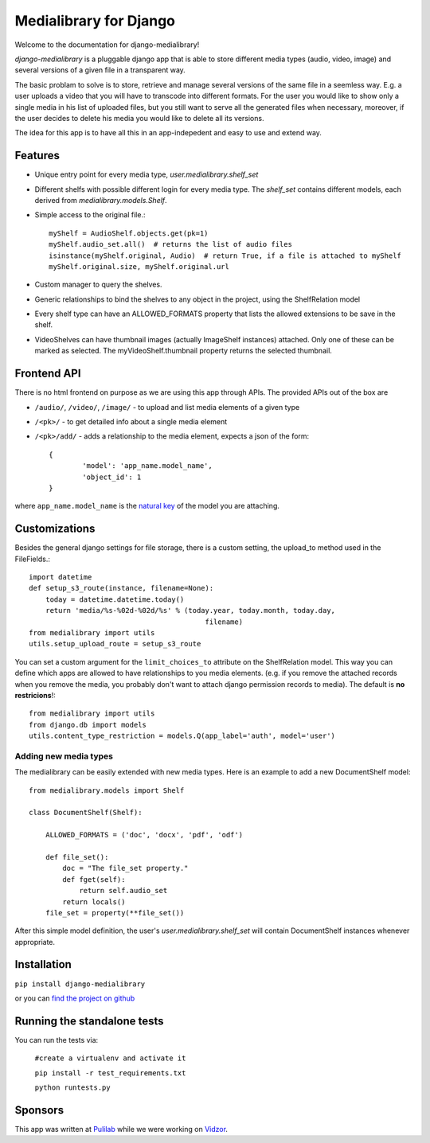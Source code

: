 Medialibrary for Django
========================

Welcome to the documentation for django-medialibrary!


`django-medialibrary` is a pluggable django app that is able to store different media types (audio, video, image) and several versions of a given file in a transparent way.

The basic problam to solve is to store, retrieve and manage several versions of the same file in a seemless way. E.g. a user uploads a video that you will have to transcode into different formats. For the user you would like to show only a single media in his list of uploaded files, but you still want to serve all the generated files when necessary, moreover, if the user decides to delete his media you would like to delete all its versions.

The idea for this app is to have all this in an app-indepedent and easy to use and extend way.

Features
---------

* Unique entry point for every media type, `user.medialibrary.shelf_set`
* Different shelfs with possible different login for every media type. The `shelf_set` contains different models, each derived from `medialibrary.models.Shelf`.
* Simple access to the original file.::

	myShelf = AudioShelf.objects.get(pk=1)
	myShelf.audio_set.all()  # returns the list of audio files
	isinstance(myShelf.original, Audio)  # return True, if a file is attached to myShelf
	myShelf.original.size, myShelf.original.url

* Custom manager to query the shelves.
* Generic relationships to bind the shelves to any object in the project, using the ShelfRelation model
* Every shelf type can have an ALLOWED_FORMATS property that lists the allowed extensions to be save in the shelf.
* VideoShelves can have thumbnail images (actually ImageShelf instances) attached. Only one of these can be marked as selected. The myVideoShelf.thumbnail property returns the selected thumbnail.


Frontend API
-------------

There is no html frontend on purpose as we are using this app through APIs. The provided APIs out of the box are

* ``/audio/``, ``/video/``, ``/image/`` - to upload and list media elements of a given type
* ``/<pk>/`` - to get detailed info about a single media element
* ``/<pk>/add/`` - adds a relationship to the media element, expects a json of the form::

	{
		'model': 'app_name.model_name',
		'object_id': 1
	}

where ``app_name.model_name`` is the `natural key <https://docs.djangoproject.com/en/1.5/topics/serialization/#topics-serialization-natural-keys>`_ of the model you are attaching.

Customizations
---------------

Besides the general django settings for file storage, there is a custom setting, the upload_to method used in the FileFields.::

	import datetime
	def setup_s3_route(instance, filename=None):
	    today = datetime.datetime.today()
	    return 'media/%s-%02d-%02d/%s' % (today.year, today.month, today.day,
	                                          filename)
	from medialibrary import utils 
	utils.setup_upload_route = setup_s3_route

You can set a custom argument for the ``limit_choices_to`` attribute on the ShelfRelation model. This way you can define which apps are allowed to have relationships to you media elements. (e.g. if you remove the attached records when you remove the media, you probably don't want to attach django permission records to media). The default is **no restricions**!::

	from medialibrary import utils
	from django.db import models
	utils.content_type_restriction = models.Q(app_label='auth', model='user')

Adding new media types
_______________________

The medialibrary can be easily extended with new media types. Here is an example to add a new DocumentShelf model::

	from medialibrary.models import Shelf

	class DocumentShelf(Shelf):

	    ALLOWED_FORMATS = ('doc', 'docx', 'pdf', 'odf')

	    def file_set():
	        doc = "The file_set property."
	        def fget(self):
	            return self.audio_set
	        return locals()
	    file_set = property(**file_set())

After this simple model definition, the user's `user.medialibrary.shelf_set` will contain DocumentShelf instances whenever appropriate. 

Installation
-------------

``pip install django-medialibrary``

or you can `find the project on github <https://github.com/pulilab/django-medialibrary>`_

Running the standalone tests 
------------------------------------

You can run the tests via:

	``#create a virtualenv and activate it``
	
	``pip install -r test_requirements.txt``
	
	``python runtests.py``

Sponsors
----------

This app was written at `Pulilab <http://pulilab.com>`_ while we were working on `Vidzor <http://vidzor.com>`_.
